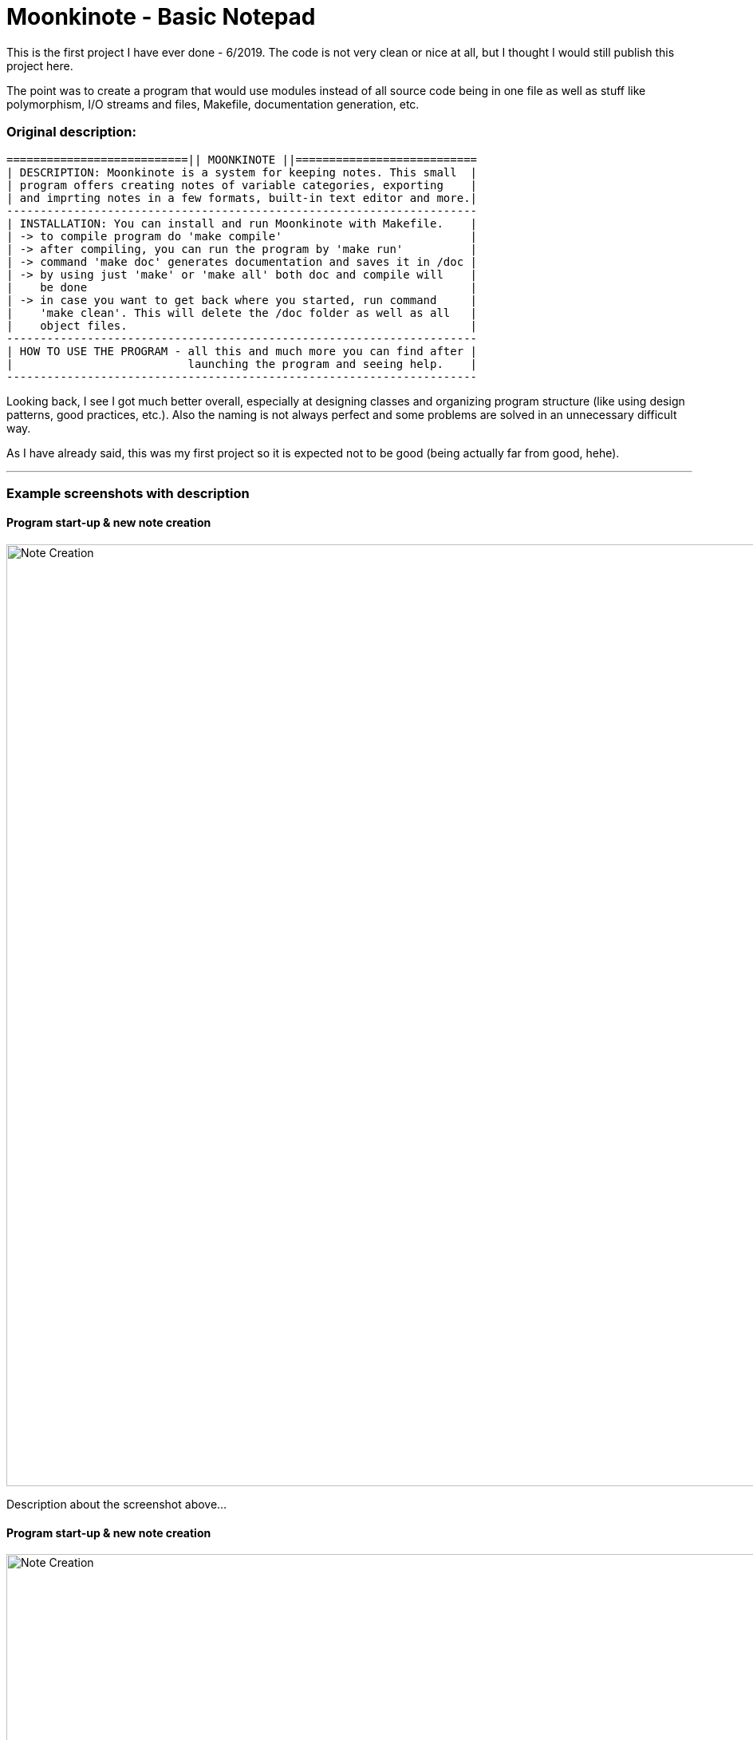 # Moonkinote - Basic Notepad

This is the first project I have ever done - 6/2019. The code is not very
clean or nice at all, but I thought I would still publish this project here.

The point was to create a program that would use modules instead of all source
code being in one file as well as stuff like polymorphism, I/O streams and files,
Makefile, documentation generation, etc.


### Original description:

----
===========================|| MOONKINOTE ||===========================
| DESCRIPTION: Moonkinote is a system for keeping notes. This small  |
| program offers creating notes of variable categories, exporting    |
| and imprting notes in a few formats, built-in text editor and more.|
----------------------------------------------------------------------
| INSTALLATION: You can install and run Moonkinote with Makefile.    |
| -> to compile program do 'make compile'                            |
| -> after compiling, you can run the program by 'make run'          |
| -> command 'make doc' generates documentation and saves it in /doc |
| -> by using just 'make' or 'make all' both doc and compile will    |
|    be done                                                         |
| -> in case you want to get back where you started, run command     |
|    'make clean'. This will delete the /doc folder as well as all   |
|    object files.                                                   |
----------------------------------------------------------------------
| HOW TO USE THE PROGRAM - all this and much more you can find after |
|                          launching the program and seeing help.    |
----------------------------------------------------------------------
----

Looking back, I see I got much better overall, especially at designing classes and organizing program structure (like using design patterns,
good practices, etc.). Also the naming is not always perfect and some problems are solved in an unnecessary difficult way.

As I have already said, this was my first project so it is expected not to be good (being actually far from good, hehe).

---

### Example screenshots with description

#### Program start-up & new note creation

image::examples/screenshots/note_creation.png[alt=Note Creation, width=1180]

Description about the screenshot above...

#### Program start-up & new note creation

image::examples/screenshots/note_creation.png[alt=Note Creation, width=1180]

Description about the screenshot above...
